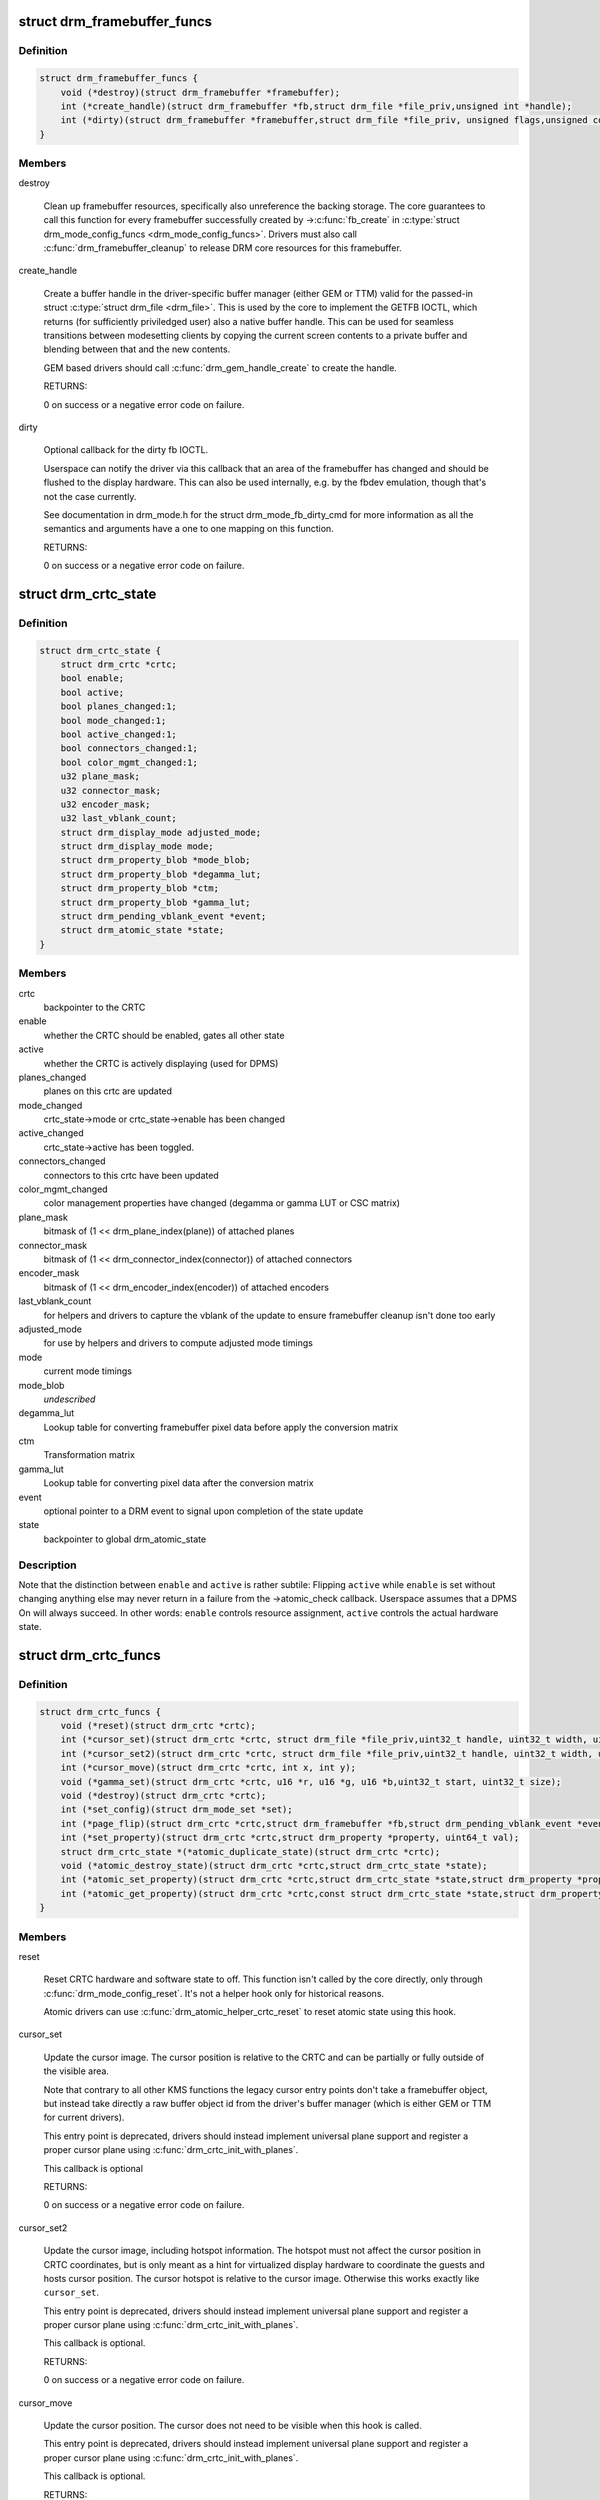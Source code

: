 .. -*- coding: utf-8; mode: rst -*-
.. src-file: include/drm/drm_crtc.h

.. _`drm_framebuffer_funcs`:

struct drm_framebuffer_funcs
============================

.. c:type:: struct drm_framebuffer_funcs

    framebuffer hooks

.. _`drm_framebuffer_funcs.definition`:

Definition
----------

.. code-block:: c

    struct drm_framebuffer_funcs {
        void (*destroy)(struct drm_framebuffer *framebuffer);
        int (*create_handle)(struct drm_framebuffer *fb,struct drm_file *file_priv,unsigned int *handle);
        int (*dirty)(struct drm_framebuffer *framebuffer,struct drm_file *file_priv, unsigned flags,unsigned color, struct drm_clip_rect *clips,unsigned num_clips);
    }

.. _`drm_framebuffer_funcs.members`:

Members
-------

destroy

    Clean up framebuffer resources, specifically also unreference the
    backing storage. The core guarantees to call this function for every
    framebuffer successfully created by ->\ :c:func:`fb_create`\  in
    \ :c:type:`struct drm_mode_config_funcs <drm_mode_config_funcs>`. Drivers must also call
    \ :c:func:`drm_framebuffer_cleanup`\  to release DRM core resources for this
    framebuffer.

create_handle

    Create a buffer handle in the driver-specific buffer manager (either
    GEM or TTM) valid for the passed-in struct \ :c:type:`struct drm_file <drm_file>`. This is used by
    the core to implement the GETFB IOCTL, which returns (for
    sufficiently priviledged user) also a native buffer handle. This can
    be used for seamless transitions between modesetting clients by
    copying the current screen contents to a private buffer and blending
    between that and the new contents.

    GEM based drivers should call \ :c:func:`drm_gem_handle_create`\  to create the
    handle.

    RETURNS:

    0 on success or a negative error code on failure.

dirty

    Optional callback for the dirty fb IOCTL.

    Userspace can notify the driver via this callback that an area of the
    framebuffer has changed and should be flushed to the display
    hardware. This can also be used internally, e.g. by the fbdev
    emulation, though that's not the case currently.

    See documentation in drm_mode.h for the struct drm_mode_fb_dirty_cmd
    for more information as all the semantics and arguments have a one to
    one mapping on this function.

    RETURNS:

    0 on success or a negative error code on failure.

.. _`drm_crtc_state`:

struct drm_crtc_state
=====================

.. c:type:: struct drm_crtc_state

    mutable CRTC state

.. _`drm_crtc_state.definition`:

Definition
----------

.. code-block:: c

    struct drm_crtc_state {
        struct drm_crtc *crtc;
        bool enable;
        bool active;
        bool planes_changed:1;
        bool mode_changed:1;
        bool active_changed:1;
        bool connectors_changed:1;
        bool color_mgmt_changed:1;
        u32 plane_mask;
        u32 connector_mask;
        u32 encoder_mask;
        u32 last_vblank_count;
        struct drm_display_mode adjusted_mode;
        struct drm_display_mode mode;
        struct drm_property_blob *mode_blob;
        struct drm_property_blob *degamma_lut;
        struct drm_property_blob *ctm;
        struct drm_property_blob *gamma_lut;
        struct drm_pending_vblank_event *event;
        struct drm_atomic_state *state;
    }

.. _`drm_crtc_state.members`:

Members
-------

crtc
    backpointer to the CRTC

enable
    whether the CRTC should be enabled, gates all other state

active
    whether the CRTC is actively displaying (used for DPMS)

planes_changed
    planes on this crtc are updated

mode_changed
    crtc_state->mode or crtc_state->enable has been changed

active_changed
    crtc_state->active has been toggled.

connectors_changed
    connectors to this crtc have been updated

color_mgmt_changed
    color management properties have changed (degamma or
    gamma LUT or CSC matrix)

plane_mask
    bitmask of (1 << drm_plane_index(plane)) of attached planes

connector_mask
    bitmask of (1 << drm_connector_index(connector)) of attached connectors

encoder_mask
    bitmask of (1 << drm_encoder_index(encoder)) of attached encoders

last_vblank_count
    for helpers and drivers to capture the vblank of the
    update to ensure framebuffer cleanup isn't done too early

adjusted_mode
    for use by helpers and drivers to compute adjusted mode timings

mode
    current mode timings

mode_blob
    *undescribed*

degamma_lut
    Lookup table for converting framebuffer pixel data
    before apply the conversion matrix

ctm
    Transformation matrix

gamma_lut
    Lookup table for converting pixel data after the
    conversion matrix

event
    optional pointer to a DRM event to signal upon completion of the
    state update

state
    backpointer to global drm_atomic_state

.. _`drm_crtc_state.description`:

Description
-----------

Note that the distinction between \ ``enable``\  and \ ``active``\  is rather subtile:
Flipping \ ``active``\  while \ ``enable``\  is set without changing anything else may
never return in a failure from the ->atomic_check callback. Userspace assumes
that a DPMS On will always succeed. In other words: \ ``enable``\  controls resource
assignment, \ ``active``\  controls the actual hardware state.

.. _`drm_crtc_funcs`:

struct drm_crtc_funcs
=====================

.. c:type:: struct drm_crtc_funcs

    control CRTCs for a given device

.. _`drm_crtc_funcs.definition`:

Definition
----------

.. code-block:: c

    struct drm_crtc_funcs {
        void (*reset)(struct drm_crtc *crtc);
        int (*cursor_set)(struct drm_crtc *crtc, struct drm_file *file_priv,uint32_t handle, uint32_t width, uint32_t height);
        int (*cursor_set2)(struct drm_crtc *crtc, struct drm_file *file_priv,uint32_t handle, uint32_t width, uint32_t height,int32_t hot_x, int32_t hot_y);
        int (*cursor_move)(struct drm_crtc *crtc, int x, int y);
        void (*gamma_set)(struct drm_crtc *crtc, u16 *r, u16 *g, u16 *b,uint32_t start, uint32_t size);
        void (*destroy)(struct drm_crtc *crtc);
        int (*set_config)(struct drm_mode_set *set);
        int (*page_flip)(struct drm_crtc *crtc,struct drm_framebuffer *fb,struct drm_pending_vblank_event *event,uint32_t flags);
        int (*set_property)(struct drm_crtc *crtc,struct drm_property *property, uint64_t val);
        struct drm_crtc_state *(*atomic_duplicate_state)(struct drm_crtc *crtc);
        void (*atomic_destroy_state)(struct drm_crtc *crtc,struct drm_crtc_state *state);
        int (*atomic_set_property)(struct drm_crtc *crtc,struct drm_crtc_state *state,struct drm_property *property,uint64_t val);
        int (*atomic_get_property)(struct drm_crtc *crtc,const struct drm_crtc_state *state,struct drm_property *property,uint64_t *val);
    }

.. _`drm_crtc_funcs.members`:

Members
-------

reset

    Reset CRTC hardware and software state to off. This function isn't
    called by the core directly, only through \ :c:func:`drm_mode_config_reset`\ .
    It's not a helper hook only for historical reasons.

    Atomic drivers can use \ :c:func:`drm_atomic_helper_crtc_reset`\  to reset
    atomic state using this hook.

cursor_set

    Update the cursor image. The cursor position is relative to the CRTC
    and can be partially or fully outside of the visible area.

    Note that contrary to all other KMS functions the legacy cursor entry
    points don't take a framebuffer object, but instead take directly a
    raw buffer object id from the driver's buffer manager (which is
    either GEM or TTM for current drivers).

    This entry point is deprecated, drivers should instead implement
    universal plane support and register a proper cursor plane using
    \ :c:func:`drm_crtc_init_with_planes`\ .

    This callback is optional

    RETURNS:

    0 on success or a negative error code on failure.

cursor_set2

    Update the cursor image, including hotspot information. The hotspot
    must not affect the cursor position in CRTC coordinates, but is only
    meant as a hint for virtualized display hardware to coordinate the
    guests and hosts cursor position. The cursor hotspot is relative to
    the cursor image. Otherwise this works exactly like \ ``cursor_set``\ .

    This entry point is deprecated, drivers should instead implement
    universal plane support and register a proper cursor plane using
    \ :c:func:`drm_crtc_init_with_planes`\ .

    This callback is optional.

    RETURNS:

    0 on success or a negative error code on failure.

cursor_move

    Update the cursor position. The cursor does not need to be visible
    when this hook is called.

    This entry point is deprecated, drivers should instead implement
    universal plane support and register a proper cursor plane using
    \ :c:func:`drm_crtc_init_with_planes`\ .

    This callback is optional.

    RETURNS:

    0 on success or a negative error code on failure.

gamma_set

    Set gamma on the CRTC.

    This callback is optional.

    NOTE:

    Drivers that support gamma tables and also fbdev emulation through
    the provided helper library need to take care to fill out the gamma
    hooks for both. Currently there's a bit an unfortunate duplication
    going on, which should eventually be unified to just one set of
    hooks.

destroy

    Clean up plane resources. This is only called at driver unload time
    through \ :c:func:`drm_mode_config_cleanup`\  since a CRTC cannot be hotplugged
    in DRM.

set_config

    This is the main legacy entry point to change the modeset state on a
    CRTC. All the details of the desired configuration are passed in a
    struct \ :c:type:`struct drm_mode_set <drm_mode_set>` - see there for details.

    Drivers implementing atomic modeset should use
    \ :c:func:`drm_atomic_helper_set_config`\  to implement this hook.

    RETURNS:

    0 on success or a negative error code on failure.

page_flip

    Legacy entry point to schedule a flip to the given framebuffer.

    Page flipping is a synchronization mechanism that replaces the frame
    buffer being scanned out by the CRTC with a new frame buffer during
    vertical blanking, avoiding tearing (except when requested otherwise
    through the DRM_MODE_PAGE_FLIP_ASYNC flag). When an application
    requests a page flip the DRM core verifies that the new frame buffer
    is large enough to be scanned out by the CRTC in the currently
    configured mode and then calls the CRTC ->\ :c:func:`page_flip`\  operation with a
    pointer to the new frame buffer.

    The driver must wait for any pending rendering to the new framebuffer
    to complete before executing the flip. It should also wait for any
    pending rendering from other drivers if the underlying buffer is a
    shared dma-buf.

    An application can request to be notified when the page flip has
    completed. The drm core will supply a struct \ :c:type:`struct drm_event <drm_event>` in the event
    parameter in this case. This can be handled by the
    \ :c:func:`drm_crtc_send_vblank_event`\  function, which the driver should call on
    the provided event upon completion of the flip. Note that if
    the driver supports vblank signalling and timestamping the vblank
    counters and timestamps must agree with the ones returned from page
    flip events. With the current vblank helper infrastructure this can
    be achieved by holding a vblank reference while the page flip is
    pending, acquired through \ :c:func:`drm_crtc_vblank_get`\  and released with
    \ :c:func:`drm_crtc_vblank_put`\ . Drivers are free to implement their own vblank
    counter and timestamp tracking though, e.g. if they have accurate
    timestamp registers in hardware.

    FIXME:

    Up to that point drivers need to manage events themselves and can use
    even->base.list freely for that. Specifically they need to ensure
    that they don't send out page flip (or vblank) events for which the
    corresponding drm file has been closed already. The drm core
    unfortunately does not (yet) take care of that. Therefore drivers
    currently must clean up and release pending events in their
    ->preclose driver function.

    This callback is optional.

    NOTE:

    Very early versions of the KMS ABI mandated that the driver must
    block (but not reject) any rendering to the old framebuffer until the
    flip operation has completed and the old framebuffer is no longer
    visible. This requirement has been lifted, and userspace is instead
    expected to request delivery of an event and wait with recycling old
    buffers until such has been received.

    RETURNS:

    0 on success or a negative error code on failure. Note that if a
    ->\ :c:func:`page_flip`\  operation is already pending the callback should return
    -EBUSY. Pageflips on a disabled CRTC (either by setting a NULL mode
    or just runtime disabled through DPMS respectively the new atomic
    "ACTIVE" state) should result in an -EINVAL error code. Note that
    \ :c:func:`drm_atomic_helper_page_flip`\  checks this already for atomic drivers.

set_property

    This is the legacy entry point to update a property attached to the
    CRTC.

    Drivers implementing atomic modeset should use
    \ :c:func:`drm_atomic_helper_crtc_set_property`\  to implement this hook.

    This callback is optional if the driver does not support any legacy
    driver-private properties.

    RETURNS:

    0 on success or a negative error code on failure.

atomic_duplicate_state

    Duplicate the current atomic state for this CRTC and return it.
    The core and helpers gurantee that any atomic state duplicated with
    this hook and still owned by the caller (i.e. not transferred to the
    driver by calling ->\ :c:func:`atomic_commit`\  from struct
    \ :c:type:`struct drm_mode_config_funcs <drm_mode_config_funcs>`) will be cleaned up by calling the
    \ ``atomic_destroy_state``\  hook in this structure.

    Atomic drivers which don't subclass struct \ :c:type:`struct drm_crtc <drm_crtc>` should use
    \ :c:func:`drm_atomic_helper_crtc_duplicate_state`\ . Drivers that subclass the
    state structure to extend it with driver-private state should use
    \\ :c:func:`__drm_atomic_helper_crtc_duplicate_state`\  to make sure shared state is
    duplicated in a consistent fashion across drivers.

    It is an error to call this hook before crtc->state has been
    initialized correctly.

    NOTE:

    If the duplicate state references refcounted resources this hook must
    acquire a reference for each of them. The driver must release these
    references again in \ ``atomic_destroy_state``\ .

    RETURNS:

    Duplicated atomic state or NULL when the allocation failed.

atomic_destroy_state

    Destroy a state duplicated with \ ``atomic_duplicate_state``\  and release
    or unreference all resources it references

atomic_set_property

    Decode a driver-private property value and store the decoded value
    into the passed-in state structure. Since the atomic core decodes all
    standardized properties (even for extensions beyond the core set of
    properties which might not be implemented by all drivers) this
    requires drivers to subclass the state structure.

    Such driver-private properties should really only be implemented for
    truly hardware/vendor specific state. Instead it is preferred to
    standardize atomic extension and decode the properties used to expose
    such an extension in the core.

    Do not call this function directly, use
    \ :c:func:`drm_atomic_crtc_set_property`\  instead.

    This callback is optional if the driver does not support any
    driver-private atomic properties.

    NOTE:

    This function is called in the state assembly phase of atomic
    modesets, which can be aborted for any reason (including on
    userspace's request to just check whether a configuration would be
    possible). Drivers MUST NOT touch any persistent state (hardware or
    software) or data structures except the passed in \ ``state``\  parameter.

    Also since userspace controls in which order properties are set this
    function must not do any input validation (since the state update is
    incomplete and hence likely inconsistent). Instead any such input
    validation must be done in the various atomic_check callbacks.

    RETURNS:

    0 if the property has been found, -EINVAL if the property isn't
    implemented by the driver (which should never happen, the core only
    asks for properties attached to this CRTC). No other validation is
    allowed by the driver. The core already checks that the property
    value is within the range (integer, valid enum value, ...) the driver
    set when registering the property.

atomic_get_property

    Reads out the decoded driver-private property. This is used to
    implement the GETCRTC IOCTL.

    Do not call this function directly, use
    \ :c:func:`drm_atomic_crtc_get_property`\  instead.

    This callback is optional if the driver does not support any
    driver-private atomic properties.

    RETURNS:

    0 on success, -EINVAL if the property isn't implemented by the
    driver (which should never happen, the core only asks for
    properties attached to this CRTC).

.. _`drm_crtc_funcs.description`:

Description
-----------

The drm_crtc_funcs structure is the central CRTC management structure
in the DRM.  Each CRTC controls one or more connectors (note that the name
CRTC is simply historical, a CRTC may control LVDS, VGA, DVI, TV out, etc.
connectors, not just CRTs).

Each driver is responsible for filling out this structure at startup time,
in addition to providing other modesetting features, like i2c and DDC
bus accessors.

.. _`drm_crtc`:

struct drm_crtc
===============

.. c:type:: struct drm_crtc

    central CRTC control structure

.. _`drm_crtc.definition`:

Definition
----------

.. code-block:: c

    struct drm_crtc {
        struct drm_device *dev;
        struct device_node *port;
        struct list_head head;
        char *name;
        struct drm_modeset_lock mutex;
        struct drm_mode_object base;
        struct drm_plane *primary;
        struct drm_plane *cursor;
        int cursor_x;
        int cursor_y;
        bool enabled;
        struct drm_display_mode mode;
        struct drm_display_mode hwmode;
        int x;
        int y;
        const struct drm_crtc_funcs *funcs;
        uint32_t gamma_size;
        uint16_t *gamma_store;
        const struct drm_crtc_helper_funcs *helper_private;
        struct drm_object_properties properties;
        struct drm_crtc_state *state;
        struct drm_modeset_acquire_ctx *acquire_ctx;
    }

.. _`drm_crtc.members`:

Members
-------

dev
    parent DRM device

port
    OF node used by \ :c:func:`drm_of_find_possible_crtcs`\ 

head
    list management

name
    *undescribed*

mutex
    per-CRTC locking

base
    base KMS object for ID tracking etc.

primary
    primary plane for this CRTC

cursor
    cursor plane for this CRTC

cursor_x
    current x position of the cursor, used for universal cursor planes

cursor_y
    current y position of the cursor, used for universal cursor planes

enabled
    is this CRTC enabled?

mode
    current mode timings

hwmode
    mode timings as programmed to hw regs

x
    x position on screen

y
    y position on screen

funcs
    CRTC control functions

gamma_size
    size of gamma ramp

gamma_store
    gamma ramp values

helper_private
    mid-layer private data

properties
    property tracking for this CRTC

state
    current atomic state for this CRTC

acquire_ctx
    per-CRTC implicit acquire context used by atomic drivers for
    legacy IOCTLs

.. _`drm_crtc.description`:

Description
-----------

Each CRTC may have one or more connectors associated with it.  This structure
allows the CRTC to be controlled.

.. _`drm_connector_state`:

struct drm_connector_state
==========================

.. c:type:: struct drm_connector_state

    mutable connector state

.. _`drm_connector_state.definition`:

Definition
----------

.. code-block:: c

    struct drm_connector_state {
        struct drm_connector *connector;
        struct drm_crtc *crtc;
        struct drm_encoder *best_encoder;
        struct drm_atomic_state *state;
    }

.. _`drm_connector_state.members`:

Members
-------

connector
    backpointer to the connector

crtc
    CRTC to connect connector to, NULL if disabled

best_encoder
    can be used by helpers and drivers to select the encoder

state
    backpointer to global drm_atomic_state

.. _`drm_connector_funcs`:

struct drm_connector_funcs
==========================

.. c:type:: struct drm_connector_funcs

    control connectors on a given device

.. _`drm_connector_funcs.definition`:

Definition
----------

.. code-block:: c

    struct drm_connector_funcs {
        int (*dpms)(struct drm_connector *connector, int mode);
        void (*reset)(struct drm_connector *connector);
        enum drm_connector_status (*detect)(struct drm_connector *connector,bool force);
        void (*force)(struct drm_connector *connector);
        int (*fill_modes)(struct drm_connector *connector, uint32_t max_width, uint32_t max_height);
        int (*set_property)(struct drm_connector *connector, struct drm_property *property,uint64_t val);
        void (*destroy)(struct drm_connector *connector);
        struct drm_connector_state *(*atomic_duplicate_state)(struct drm_connector *connector);
        void (*atomic_destroy_state)(struct drm_connector *connector,struct drm_connector_state *state);
        int (*atomic_set_property)(struct drm_connector *connector,struct drm_connector_state *state,struct drm_property *property,uint64_t val);
        int (*atomic_get_property)(struct drm_connector *connector,const struct drm_connector_state *state,struct drm_property *property,uint64_t *val);
    }

.. _`drm_connector_funcs.members`:

Members
-------

dpms

    Legacy entry point to set the per-connector DPMS state. Legacy DPMS
    is exposed as a standard property on the connector, but diverted to
    this callback in the drm core. Note that atomic drivers don't
    implement the 4 level DPMS support on the connector any more, but
    instead only have an on/off "ACTIVE" property on the CRTC object.

    Drivers implementing atomic modeset should use
    \ :c:func:`drm_atomic_helper_connector_dpms`\  to implement this hook.

    RETURNS:

    0 on success or a negative error code on failure.

reset

    Reset connector hardware and software state to off. This function isn't
    called by the core directly, only through \ :c:func:`drm_mode_config_reset`\ .
    It's not a helper hook only for historical reasons.

    Atomic drivers can use \ :c:func:`drm_atomic_helper_connector_reset`\  to reset
    atomic state using this hook.

detect

    Check to see if anything is attached to the connector. The parameter
    force is set to false whilst polling, true when checking the
    connector due to a user request. force can be used by the driver to
    avoid expensive, destructive operations during automated probing.

    FIXME:

    Note that this hook is only called by the probe helper. It's not in
    the helper library vtable purely for historical reasons. The only DRM
    core entry point to probe connector state is \ ``fill_modes``\ .

    RETURNS:

    drm_connector_status indicating the connector's status.

force

    This function is called to update internal encoder state when the
    connector is forced to a certain state by userspace, either through
    the sysfs interfaces or on the kernel cmdline. In that case the
    \ ``detect``\  callback isn't called.

    FIXME:

    Note that this hook is only called by the probe helper. It's not in
    the helper library vtable purely for historical reasons. The only DRM
    core entry point to probe connector state is \ ``fill_modes``\ .

fill_modes

    Entry point for output detection and basic mode validation. The
    driver should reprobe the output if needed (e.g. when hotplug
    handling is unreliable), add all detected modes to connector->modes
    and filter out any the device can't support in any configuration. It
    also needs to filter out any modes wider or higher than the
    parameters max_width and max_height indicate.

    The drivers must also prune any modes no longer valid from
    connector->modes. Furthermore it must update connector->status and
    connector->edid.  If no EDID has been received for this output
    connector->edid must be NULL.

    Drivers using the probe helpers should use
    \ :c:func:`drm_helper_probe_single_connector_modes`\  or
    \ :c:func:`drm_helper_probe_single_connector_modes_nomerge`\  to implement this
    function.

    RETURNS:

    The number of modes detected and filled into connector->modes.

set_property

    This is the legacy entry point to update a property attached to the
    connector.

    Drivers implementing atomic modeset should use
    \ :c:func:`drm_atomic_helper_connector_set_property`\  to implement this hook.

    This callback is optional if the driver does not support any legacy
    driver-private properties.

    RETURNS:

    0 on success or a negative error code on failure.

destroy

    Clean up connector resources. This is called at driver unload time
    through \ :c:func:`drm_mode_config_cleanup`\ . It can also be called at runtime
    when a connector is being hot-unplugged for drivers that support
    connector hotplugging (e.g. DisplayPort MST).

atomic_duplicate_state

    Duplicate the current atomic state for this connector and return it.
    The core and helpers gurantee that any atomic state duplicated with
    this hook and still owned by the caller (i.e. not transferred to the
    driver by calling ->\ :c:func:`atomic_commit`\  from struct
    \ :c:type:`struct drm_mode_config_funcs <drm_mode_config_funcs>`) will be cleaned up by calling the
    \ ``atomic_destroy_state``\  hook in this structure.

    Atomic drivers which don't subclass struct \ :c:type:`struct drm_connector_state <drm_connector_state>` should use
    \ :c:func:`drm_atomic_helper_connector_duplicate_state`\ . Drivers that subclass the
    state structure to extend it with driver-private state should use
    \\ :c:func:`__drm_atomic_helper_connector_duplicate_state`\  to make sure shared state is
    duplicated in a consistent fashion across drivers.

    It is an error to call this hook before connector->state has been
    initialized correctly.

    NOTE:

    If the duplicate state references refcounted resources this hook must
    acquire a reference for each of them. The driver must release these
    references again in \ ``atomic_destroy_state``\ .

    RETURNS:

    Duplicated atomic state or NULL when the allocation failed.

atomic_destroy_state

    Destroy a state duplicated with \ ``atomic_duplicate_state``\  and release
    or unreference all resources it references

atomic_set_property

    Decode a driver-private property value and store the decoded value
    into the passed-in state structure. Since the atomic core decodes all
    standardized properties (even for extensions beyond the core set of
    properties which might not be implemented by all drivers) this
    requires drivers to subclass the state structure.

    Such driver-private properties should really only be implemented for
    truly hardware/vendor specific state. Instead it is preferred to
    standardize atomic extension and decode the properties used to expose
    such an extension in the core.

    Do not call this function directly, use
    \ :c:func:`drm_atomic_connector_set_property`\  instead.

    This callback is optional if the driver does not support any
    driver-private atomic properties.

    NOTE:

    This function is called in the state assembly phase of atomic
    modesets, which can be aborted for any reason (including on
    userspace's request to just check whether a configuration would be
    possible). Drivers MUST NOT touch any persistent state (hardware or
    software) or data structures except the passed in \ ``state``\  parameter.

    Also since userspace controls in which order properties are set this
    function must not do any input validation (since the state update is
    incomplete and hence likely inconsistent). Instead any such input
    validation must be done in the various atomic_check callbacks.

    RETURNS:

    0 if the property has been found, -EINVAL if the property isn't
    implemented by the driver (which shouldn't ever happen, the core only
    asks for properties attached to this connector). No other validation
    is allowed by the driver. The core already checks that the property
    value is within the range (integer, valid enum value, ...) the driver
    set when registering the property.

atomic_get_property

    Reads out the decoded driver-private property. This is used to
    implement the GETCONNECTOR IOCTL.

    Do not call this function directly, use
    \ :c:func:`drm_atomic_connector_get_property`\  instead.

    This callback is optional if the driver does not support any
    driver-private atomic properties.

    RETURNS:

    0 on success, -EINVAL if the property isn't implemented by the
    driver (which shouldn't ever happen, the core only asks for
    properties attached to this connector).

.. _`drm_connector_funcs.description`:

Description
-----------

Each CRTC may have one or more connectors attached to it.  The functions
below allow the core DRM code to control connectors, enumerate available modes,
etc.

.. _`drm_encoder_funcs`:

struct drm_encoder_funcs
========================

.. c:type:: struct drm_encoder_funcs

    encoder controls

.. _`drm_encoder_funcs.definition`:

Definition
----------

.. code-block:: c

    struct drm_encoder_funcs {
        void (*reset)(struct drm_encoder *encoder);
        void (*destroy)(struct drm_encoder *encoder);
    }

.. _`drm_encoder_funcs.members`:

Members
-------

reset

    Reset encoder hardware and software state to off. This function isn't
    called by the core directly, only through \ :c:func:`drm_mode_config_reset`\ .
    It's not a helper hook only for historical reasons.

destroy

    Clean up encoder resources. This is only called at driver unload time
    through \ :c:func:`drm_mode_config_cleanup`\  since an encoder cannot be
    hotplugged in DRM.

.. _`drm_encoder_funcs.description`:

Description
-----------

Encoders sit between CRTCs and connectors.

.. _`drm_encoder`:

struct drm_encoder
==================

.. c:type:: struct drm_encoder

    central DRM encoder structure

.. _`drm_encoder.definition`:

Definition
----------

.. code-block:: c

    struct drm_encoder {
        struct drm_device *dev;
        struct list_head head;
        struct drm_mode_object base;
        char *name;
        int encoder_type;
        uint32_t possible_crtcs;
        uint32_t possible_clones;
        struct drm_crtc *crtc;
        struct drm_bridge *bridge;
        const struct drm_encoder_funcs *funcs;
        const struct drm_encoder_helper_funcs *helper_private;
    }

.. _`drm_encoder.members`:

Members
-------

dev
    parent DRM device

head
    list management

base
    base KMS object

name
    encoder name

encoder_type
    one of the \ ``DRM_MODE_ENCODER_``\ <foo> types in drm_mode.h

possible_crtcs
    bitmask of potential CRTC bindings

possible_clones
    bitmask of potential sibling encoders for cloning

crtc
    currently bound CRTC

bridge
    bridge associated to the encoder

funcs
    control functions

helper_private
    mid-layer private data

.. _`drm_encoder.description`:

Description
-----------

CRTCs drive pixels to encoders, which convert them into signals
appropriate for a given connector or set of connectors.

.. _`drm_connector`:

struct drm_connector
====================

.. c:type:: struct drm_connector

    central DRM connector control structure

.. _`drm_connector.definition`:

Definition
----------

.. code-block:: c

    struct drm_connector {
        struct drm_device *dev;
        struct device *kdev;
        struct device_attribute *attr;
        struct list_head head;
        struct drm_mode_object base;
        char *name;
        int connector_id;
        int connector_type;
        int connector_type_id;
        bool interlace_allowed;
        bool doublescan_allowed;
        bool stereo_allowed;
        struct list_head modes;
        enum drm_connector_status status;
        struct list_head probed_modes;
        struct drm_display_info display_info;
        const struct drm_connector_funcs *funcs;
        struct drm_property_blob *edid_blob_ptr;
        struct drm_object_properties properties;
        struct drm_property_blob *path_blob_ptr;
        struct drm_property_blob *tile_blob_ptr;
        uint8_t polled;
        int dpms;
        const struct drm_connector_helper_funcs *helper_private;
        struct drm_cmdline_mode cmdline_mode;
        enum drm_connector_force force;
        bool override_edid;
        uint32_t encoder_ids[DRM_CONNECTOR_MAX_ENCODER];
        struct drm_encoder *encoder;
        uint8_t eld[MAX_ELD_BYTES];
        bool dvi_dual;
        int max_tmds_clock;
        bool latency_present[2];
        int video_latency[2];
        int audio_latency[2];
        int null_edid_counter;
        unsigned bad_edid_counter;
        bool edid_corrupt;
        struct dentry *debugfs_entry;
        struct drm_connector_state *state;
        bool has_tile;
        struct drm_tile_group *tile_group;
        bool tile_is_single_monitor;
        uint8_t num_h_tile;
        uint8_t num_v_tile;
        uint8_t tile_h_loc;
        uint8_t tile_v_loc;
        uint16_t tile_h_size;
        uint16_t tile_v_size;
    }

.. _`drm_connector.members`:

Members
-------

dev
    parent DRM device

kdev
    kernel device for sysfs attributes

attr
    sysfs attributes

head
    list management

base
    base KMS object

name
    connector name

connector_id
    *undescribed*

connector_type
    one of the \ ``DRM_MODE_CONNECTOR_``\ <foo> types from drm_mode.h

connector_type_id
    index into connector type enum

interlace_allowed
    can this connector handle interlaced modes?

doublescan_allowed
    can this connector handle doublescan?

stereo_allowed
    can this connector handle stereo modes?

modes
    modes available on this connector (from \ :c:func:`fill_modes`\  + user)

status
    one of the drm_connector_status enums (connected, not, or unknown)

probed_modes
    list of modes derived directly from the display

display_info
    information about attached display (e.g. from EDID)

funcs
    connector control functions

edid_blob_ptr
    DRM property containing EDID if present

properties
    property tracking for this connector

path_blob_ptr
    DRM blob property data for the DP MST path property

tile_blob_ptr
    *undescribed*

polled
    a \ ``DRM_CONNECTOR_POLL_``\ <foo> value for core driven polling

dpms
    current dpms state

helper_private
    mid-layer private data

cmdline_mode
    mode line parsed from the kernel cmdline for this connector

force
    a \ ``DRM_FORCE_``\ <foo> state for forced mode sets

override_edid
    has the EDID been overwritten through debugfs for testing?

encoder_ids
    valid encoders for this connector

encoder
    encoder driving this connector, if any

eld
    EDID-like data, if present

dvi_dual
    dual link DVI, if found

max_tmds_clock
    max clock rate, if found

latency_present
    AV delay info from ELD, if found

video_latency
    video latency info from ELD, if found

audio_latency
    audio latency info from ELD, if found

null_edid_counter
    track sinks that give us all zeros for the EDID

bad_edid_counter
    track sinks that give us an EDID with invalid checksum

edid_corrupt
    indicates whether the last read EDID was corrupt

debugfs_entry
    debugfs directory for this connector

state
    current atomic state for this connector

has_tile
    is this connector connected to a tiled monitor

tile_group
    tile group for the connected monitor

tile_is_single_monitor
    whether the tile is one monitor housing

num_h_tile
    number of horizontal tiles in the tile group

num_v_tile
    number of vertical tiles in the tile group

tile_h_loc
    horizontal location of this tile

tile_v_loc
    vertical location of this tile

tile_h_size
    horizontal size of this tile.

tile_v_size
    vertical size of this tile.

.. _`drm_connector.description`:

Description
-----------

Each connector may be connected to one or more CRTCs, or may be clonable by
another connector if they can share a CRTC.  Each connector also has a specific
position in the broader display (referred to as a 'screen' though it could
span multiple monitors).

.. _`drm_plane_state`:

struct drm_plane_state
======================

.. c:type:: struct drm_plane_state

    mutable plane state

.. _`drm_plane_state.definition`:

Definition
----------

.. code-block:: c

    struct drm_plane_state {
        struct drm_plane *plane;
        struct drm_crtc *crtc;
        struct drm_framebuffer *fb;
        struct fence *fence;
        int32_t crtc_x;
        int32_t crtc_y;
        uint32_t crtc_w;
        uint32_t crtc_h;
        uint32_t src_x;
        uint32_t src_y;
        uint32_t src_h;
        uint32_t src_w;
        unsigned int rotation;
        struct drm_atomic_state *state;
    }

.. _`drm_plane_state.members`:

Members
-------

plane
    backpointer to the plane

crtc
    currently bound CRTC, NULL if disabled

fb
    currently bound framebuffer

fence
    optional fence to wait for before scanning out \ ``fb``\ 

crtc_x
    left position of visible portion of plane on crtc

crtc_y
    upper position of visible portion of plane on crtc

crtc_w
    width of visible portion of plane on crtc

crtc_h
    height of visible portion of plane on crtc

src_x
    left position of visible portion of plane within
    plane (in 16.16)

src_y
    upper position of visible portion of plane within
    plane (in 16.16)

src_h
    height of visible portion of plane (in 16.16)

src_w
    width of visible portion of plane (in 16.16)

rotation
    *undescribed*

state
    backpointer to global drm_atomic_state

.. _`drm_plane_funcs`:

struct drm_plane_funcs
======================

.. c:type:: struct drm_plane_funcs

    driver plane control functions

.. _`drm_plane_funcs.definition`:

Definition
----------

.. code-block:: c

    struct drm_plane_funcs {
        int (*update_plane)(struct drm_plane *plane,struct drm_crtc *crtc, struct drm_framebuffer *fb,int crtc_x, int crtc_y,unsigned int crtc_w, unsigned int crtc_h,uint32_t src_x, uint32_t src_y,uint32_t src_w, uint32_t src_h);
        int (*disable_plane)(struct drm_plane *plane);
        void (*destroy)(struct drm_plane *plane);
        void (*reset)(struct drm_plane *plane);
        int (*set_property)(struct drm_plane *plane,struct drm_property *property, uint64_t val);
        struct drm_plane_state *(*atomic_duplicate_state)(struct drm_plane *plane);
        void (*atomic_destroy_state)(struct drm_plane *plane,struct drm_plane_state *state);
        int (*atomic_set_property)(struct drm_plane *plane,struct drm_plane_state *state,struct drm_property *property,uint64_t val);
        int (*atomic_get_property)(struct drm_plane *plane,const struct drm_plane_state *state,struct drm_property *property,uint64_t *val);
    }

.. _`drm_plane_funcs.members`:

Members
-------

update_plane

    This is the legacy entry point to enable and configure the plane for
    the given CRTC and framebuffer. It is never called to disable the
    plane, i.e. the passed-in crtc and fb paramters are never NULL.

    The source rectangle in frame buffer memory coordinates is given by
    the src_x, src_y, src_w and src_h parameters (as 16.16 fixed point
    values). Devices that don't support subpixel plane coordinates can
    ignore the fractional part.

    The destination rectangle in CRTC coordinates is given by the
    crtc_x, crtc_y, crtc_w and crtc_h parameters (as integer values).
    Devices scale the source rectangle to the destination rectangle. If
    scaling is not supported, and the source rectangle size doesn't match
    the destination rectangle size, the driver must return a
    -<errorname>EINVAL</errorname> error.

    Drivers implementing atomic modeset should use
    \ :c:func:`drm_atomic_helper_update_plane`\  to implement this hook.

    RETURNS:

    0 on success or a negative error code on failure.

disable_plane

    This is the legacy entry point to disable the plane. The DRM core
    calls this method in response to a DRM_IOCTL_MODE_SETPLANE IOCTL call
    with the frame buffer ID set to 0.  Disabled planes must not be
    processed by the CRTC.

    Drivers implementing atomic modeset should use
    \ :c:func:`drm_atomic_helper_disable_plane`\  to implement this hook.

    RETURNS:

    0 on success or a negative error code on failure.

destroy

    Clean up plane resources. This is only called at driver unload time
    through \ :c:func:`drm_mode_config_cleanup`\  since a plane cannot be hotplugged
    in DRM.

reset

    Reset plane hardware and software state to off. This function isn't
    called by the core directly, only through \ :c:func:`drm_mode_config_reset`\ .
    It's not a helper hook only for historical reasons.

    Atomic drivers can use \ :c:func:`drm_atomic_helper_plane_reset`\  to reset
    atomic state using this hook.

set_property

    This is the legacy entry point to update a property attached to the
    plane.

    Drivers implementing atomic modeset should use
    \ :c:func:`drm_atomic_helper_plane_set_property`\  to implement this hook.

    This callback is optional if the driver does not support any legacy
    driver-private properties.

    RETURNS:

    0 on success or a negative error code on failure.

atomic_duplicate_state

    Duplicate the current atomic state for this plane and return it.
    The core and helpers gurantee that any atomic state duplicated with
    this hook and still owned by the caller (i.e. not transferred to the
    driver by calling ->\ :c:func:`atomic_commit`\  from struct
    \ :c:type:`struct drm_mode_config_funcs <drm_mode_config_funcs>`) will be cleaned up by calling the
    \ ``atomic_destroy_state``\  hook in this structure.

    Atomic drivers which don't subclass struct \ :c:type:`struct drm_plane_state <drm_plane_state>` should use
    \ :c:func:`drm_atomic_helper_plane_duplicate_state`\ . Drivers that subclass the
    state structure to extend it with driver-private state should use
    \\ :c:func:`__drm_atomic_helper_plane_duplicate_state`\  to make sure shared state is
    duplicated in a consistent fashion across drivers.

    It is an error to call this hook before plane->state has been
    initialized correctly.

    NOTE:

    If the duplicate state references refcounted resources this hook must
    acquire a reference for each of them. The driver must release these
    references again in \ ``atomic_destroy_state``\ .

    RETURNS:

    Duplicated atomic state or NULL when the allocation failed.

atomic_destroy_state

    Destroy a state duplicated with \ ``atomic_duplicate_state``\  and release
    or unreference all resources it references

atomic_set_property

    Decode a driver-private property value and store the decoded value
    into the passed-in state structure. Since the atomic core decodes all
    standardized properties (even for extensions beyond the core set of
    properties which might not be implemented by all drivers) this
    requires drivers to subclass the state structure.

    Such driver-private properties should really only be implemented for
    truly hardware/vendor specific state. Instead it is preferred to
    standardize atomic extension and decode the properties used to expose
    such an extension in the core.

    Do not call this function directly, use
    \ :c:func:`drm_atomic_plane_set_property`\  instead.

    This callback is optional if the driver does not support any
    driver-private atomic properties.

    NOTE:

    This function is called in the state assembly phase of atomic
    modesets, which can be aborted for any reason (including on
    userspace's request to just check whether a configuration would be
    possible). Drivers MUST NOT touch any persistent state (hardware or
    software) or data structures except the passed in \ ``state``\  parameter.

    Also since userspace controls in which order properties are set this
    function must not do any input validation (since the state update is
    incomplete and hence likely inconsistent). Instead any such input
    validation must be done in the various atomic_check callbacks.

    RETURNS:

    0 if the property has been found, -EINVAL if the property isn't
    implemented by the driver (which shouldn't ever happen, the core only
    asks for properties attached to this plane). No other validation is
    allowed by the driver. The core already checks that the property
    value is within the range (integer, valid enum value, ...) the driver
    set when registering the property.

atomic_get_property

    Reads out the decoded driver-private property. This is used to
    implement the GETPLANE IOCTL.

    Do not call this function directly, use
    \ :c:func:`drm_atomic_plane_get_property`\  instead.

    This callback is optional if the driver does not support any
    driver-private atomic properties.

    RETURNS:

    0 on success, -EINVAL if the property isn't implemented by the
    driver (which should never happen, the core only asks for
    properties attached to this plane).

.. _`drm_plane`:

struct drm_plane
================

.. c:type:: struct drm_plane

    central DRM plane control structure

.. _`drm_plane.definition`:

Definition
----------

.. code-block:: c

    struct drm_plane {
        struct drm_device *dev;
        struct list_head head;
        char *name;
        struct drm_modeset_lock mutex;
        struct drm_mode_object base;
        uint32_t possible_crtcs;
        uint32_t *format_types;
        unsigned int format_count;
        bool format_default;
        struct drm_crtc *crtc;
        struct drm_framebuffer *fb;
        struct drm_framebuffer *old_fb;
        const struct drm_plane_funcs *funcs;
        struct drm_object_properties properties;
        enum drm_plane_type type;
        const struct drm_plane_helper_funcs *helper_private;
        struct drm_plane_state *state;
    }

.. _`drm_plane.members`:

Members
-------

dev
    DRM device this plane belongs to

head
    for list management

name
    *undescribed*

mutex
    *undescribed*

base
    base mode object

possible_crtcs
    pipes this plane can be bound to

format_types
    array of formats supported by this plane

format_count
    number of formats supported

format_default
    driver hasn't supplied supported formats for the plane

crtc
    currently bound CRTC

fb
    currently bound fb

old_fb
    Temporary tracking of the old fb while a modeset is ongoing. Used by
    \ :c:func:`drm_mode_set_config_internal`\  to implement correct refcounting.

funcs
    helper functions

properties
    property tracking for this plane

type
    type of plane (overlay, primary, cursor)

helper_private
    *undescribed*

state
    current atomic state for this plane

.. _`drm_bridge_funcs`:

struct drm_bridge_funcs
=======================

.. c:type:: struct drm_bridge_funcs

    drm_bridge control functions

.. _`drm_bridge_funcs.definition`:

Definition
----------

.. code-block:: c

    struct drm_bridge_funcs {
        int (*attach)(struct drm_bridge *bridge);
        bool (*mode_fixup)(struct drm_bridge *bridge,const struct drm_display_mode *mode,struct drm_display_mode *adjusted_mode);
        void (*disable)(struct drm_bridge *bridge);
        void (*post_disable)(struct drm_bridge *bridge);
        void (*mode_set)(struct drm_bridge *bridge,struct drm_display_mode *mode,struct drm_display_mode *adjusted_mode);
        void (*pre_enable)(struct drm_bridge *bridge);
        void (*enable)(struct drm_bridge *bridge);
    }

.. _`drm_bridge_funcs.members`:

Members
-------

attach
    Called during drm_bridge_attach

mode_fixup

    This callback is used to validate and adjust a mode. The paramater
    mode is the display mode that should be fed to the next element in
    the display chain, either the final \ :c:type:`struct drm_connector <drm_connector>` or the next
    \ :c:type:`struct drm_bridge <drm_bridge>`. The parameter adjusted_mode is the input mode the bridge
    requires. It can be modified by this callback and does not need to
    match mode.

    This is the only hook that allows a bridge to reject a modeset. If
    this function passes all other callbacks must succeed for this
    configuration.

    NOTE:

    This function is called in the check phase of atomic modesets, which
    can be aborted for any reason (including on userspace's request to
    just check whether a configuration would be possible). Drivers MUST
    NOT touch any persistent state (hardware or software) or data
    structures except the passed in \ ``state``\  parameter.

    RETURNS:

    True if an acceptable configuration is possible, false if the modeset
    operation should be rejected.

disable

    This callback should disable the bridge. It is called right before
    the preceding element in the display pipe is disabled. If the
    preceding element is a bridge this means it's called before that
    bridge's ->\ :c:func:`disable`\  function. If the preceding element is a
    \ :c:type:`struct drm_encoder <drm_encoder>` it's called right before the encoder's ->\ :c:func:`disable`\ ,
    ->\ :c:func:`prepare`\  or ->\ :c:func:`dpms`\  hook from struct \ :c:type:`struct drm_encoder_helper_funcs <drm_encoder_helper_funcs>`.

    The bridge can assume that the display pipe (i.e. clocks and timing
    signals) feeding it is still running when this callback is called.

    The disable callback is optional.

post_disable

    This callback should disable the bridge. It is called right after
    the preceding element in the display pipe is disabled. If the
    preceding element is a bridge this means it's called after that
    bridge's ->\ :c:func:`post_disable`\  function. If the preceding element is a
    \ :c:type:`struct drm_encoder <drm_encoder>` it's called right after the encoder's ->\ :c:func:`disable`\ ,
    ->\ :c:func:`prepare`\  or ->\ :c:func:`dpms`\  hook from struct \ :c:type:`struct drm_encoder_helper_funcs <drm_encoder_helper_funcs>`.

    The bridge must assume that the display pipe (i.e. clocks and timing
    singals) feeding it is no longer running when this callback is
    called.

    The post_disable callback is optional.

mode_set

    This callback should set the given mode on the bridge. It is called
    after the ->\ :c:func:`mode_set`\  callback for the preceding element in the
    display pipeline has been called already. The display pipe (i.e.
    clocks and timing signals) is off when this function is called.

pre_enable

    This callback should enable the bridge. It is called right before
    the preceding element in the display pipe is enabled. If the
    preceding element is a bridge this means it's called before that
    bridge's ->\ :c:func:`pre_enable`\  function. If the preceding element is a
    \ :c:type:`struct drm_encoder <drm_encoder>` it's called right before the encoder's ->\ :c:func:`enable`\ ,
    ->\ :c:func:`commit`\  or ->\ :c:func:`dpms`\  hook from struct \ :c:type:`struct drm_encoder_helper_funcs <drm_encoder_helper_funcs>`.

    The display pipe (i.e. clocks and timing signals) feeding this bridge
    will not yet be running when this callback is called. The bridge must
    not enable the display link feeding the next bridge in the chain (if
    there is one) when this callback is called.

    The pre_enable callback is optional.

enable

    This callback should enable the bridge. It is called right after
    the preceding element in the display pipe is enabled. If the
    preceding element is a bridge this means it's called after that
    bridge's ->\ :c:func:`enable`\  function. If the preceding element is a
    \ :c:type:`struct drm_encoder <drm_encoder>` it's called right after the encoder's ->\ :c:func:`enable`\ ,
    ->\ :c:func:`commit`\  or ->\ :c:func:`dpms`\  hook from struct \ :c:type:`struct drm_encoder_helper_funcs <drm_encoder_helper_funcs>`.

    The bridge can assume that the display pipe (i.e. clocks and timing
    signals) feeding it is running when this callback is called. This
    callback must enable the display link feeding the next bridge in the
    chain if there is one.

    The enable callback is optional.

.. _`drm_bridge`:

struct drm_bridge
=================

.. c:type:: struct drm_bridge

    central DRM bridge control structure

.. _`drm_bridge.definition`:

Definition
----------

.. code-block:: c

    struct drm_bridge {
        struct drm_device *dev;
        struct drm_encoder *encoder;
        struct drm_bridge *next;
        #ifdef CONFIG_OF
        struct device_node *of_node;
        #endif
        struct list_head list;
        const struct drm_bridge_funcs *funcs;
        void *driver_private;
    }

.. _`drm_bridge.members`:

Members
-------

dev
    DRM device this bridge belongs to

encoder
    encoder to which this bridge is connected

next
    the next bridge in the encoder chain

of_node
    device node pointer to the bridge

list
    to keep track of all added bridges

funcs
    control functions

driver_private
    pointer to the bridge driver's internal context

.. _`drm_atomic_state`:

struct drm_atomic_state
=======================

.. c:type:: struct drm_atomic_state

    the global state object for atomic updates

.. _`drm_atomic_state.definition`:

Definition
----------

.. code-block:: c

    struct drm_atomic_state {
        struct drm_device *dev;
        bool allow_modeset:1;
        bool legacy_cursor_update:1;
        bool legacy_set_config:1;
        struct drm_plane **planes;
        struct drm_plane_state **plane_states;
        struct drm_crtc **crtcs;
        struct drm_crtc_state **crtc_states;
        int num_connector;
        struct drm_connector **connectors;
        struct drm_connector_state **connector_states;
        struct drm_modeset_acquire_ctx *acquire_ctx;
    }

.. _`drm_atomic_state.members`:

Members
-------

dev
    parent DRM device

allow_modeset
    allow full modeset

legacy_cursor_update
    hint to enforce legacy cursor IOCTL semantics

legacy_set_config
    Disable conflicting encoders instead of failing with -EINVAL.

planes
    pointer to array of plane pointers

plane_states
    pointer to array of plane states pointers

crtcs
    pointer to array of CRTC pointers

crtc_states
    pointer to array of CRTC states pointers

num_connector
    size of the \ ``connectors``\  and \ ``connector_states``\  arrays

connectors
    pointer to array of connector pointers

connector_states
    pointer to array of connector states pointers

acquire_ctx
    acquire context for this atomic modeset state update

.. _`drm_mode_set`:

struct drm_mode_set
===================

.. c:type:: struct drm_mode_set

    new values for a CRTC config change

.. _`drm_mode_set.definition`:

Definition
----------

.. code-block:: c

    struct drm_mode_set {
        struct drm_framebuffer *fb;
        struct drm_crtc *crtc;
        struct drm_display_mode *mode;
        uint32_t x;
        uint32_t y;
        struct drm_connector **connectors;
        size_t num_connectors;
    }

.. _`drm_mode_set.members`:

Members
-------

fb
    framebuffer to use for new config

crtc
    CRTC whose configuration we're about to change

mode
    mode timings to use

x
    position of this CRTC relative to \ ``fb``\ 

y
    position of this CRTC relative to \ ``fb``\ 

connectors
    array of connectors to drive with this CRTC if possible

num_connectors
    size of \ ``connectors``\  array

.. _`drm_mode_set.description`:

Description
-----------

Represents a single crtc the connectors that it drives with what mode
and from which framebuffer it scans out from.

This is used to set modes.

.. _`drm_mode_config_funcs`:

struct drm_mode_config_funcs
============================

.. c:type:: struct drm_mode_config_funcs

    basic driver provided mode setting functions

.. _`drm_mode_config_funcs.definition`:

Definition
----------

.. code-block:: c

    struct drm_mode_config_funcs {
        struct drm_framebuffer *(*fb_create)(struct drm_device *dev,struct drm_file *file_priv,const struct drm_mode_fb_cmd2 *mode_cmd);
        void (*output_poll_changed)(struct drm_device *dev);
        int (*atomic_check)(struct drm_device *dev,struct drm_atomic_state *state);
        int (*atomic_commit)(struct drm_device *dev,struct drm_atomic_state *state,bool nonblock);
        struct drm_atomic_state *(*atomic_state_alloc)(struct drm_device *dev);
        void (*atomic_state_clear)(struct drm_atomic_state *state);
        void (*atomic_state_free)(struct drm_atomic_state *state);
    }

.. _`drm_mode_config_funcs.members`:

Members
-------

fb_create

    Create a new framebuffer object. The core does basic checks on the
    requested metadata, but most of that is left to the driver. See
    struct \ :c:type:`struct drm_mode_fb_cmd2 <drm_mode_fb_cmd2>` for details.

    If the parameters are deemed valid and the backing storage objects in
    the underlying memory manager all exist, then the driver allocates
    a new \ :c:type:`struct drm_framebuffer <drm_framebuffer>` structure, subclassed to contain
    driver-specific information (like the internal native buffer object
    references). It also needs to fill out all relevant metadata, which
    should be done by calling \ :c:func:`drm_helper_mode_fill_fb_struct`\ .

    The initialization is finalized by calling \ :c:func:`drm_framebuffer_init`\ ,
    which registers the framebuffer and makes it accessible to other
    threads.

    RETURNS:

    A new framebuffer with an initial reference count of 1 or a negative
    error code encoded with \ :c:func:`ERR_PTR`\ .

output_poll_changed

    Callback used by helpers to inform the driver of output configuration
    changes.

    Drivers implementing fbdev emulation with the helpers can call
    drm_fb_helper_hotplug_changed from this hook to inform the fbdev
    helper of output changes.

    FIXME:

    Except that there's no vtable for device-level helper callbacks
    there's no reason this is a core function.

atomic_check

    This is the only hook to validate an atomic modeset update. This
    function must reject any modeset and state changes which the hardware
    or driver doesn't support. This includes but is of course not limited
    to:

    - Checking that the modes, framebuffers, scaling and placement
    requirements and so on are within the limits of the hardware.

    - Checking that any hidden shared resources are not oversubscribed.
    This can be shared PLLs, shared lanes, overall memory bandwidth,
    display fifo space (where shared between planes or maybe even
    CRTCs).

    - Checking that virtualized resources exported to userspace are not
    oversubscribed. For various reasons it can make sense to expose
    more planes, crtcs or encoders than which are physically there. One
    example is dual-pipe operations (which generally should be hidden
    from userspace if when lockstepped in hardware, exposed otherwise),
    where a plane might need 1 hardware plane (if it's just on one
    pipe), 2 hardware planes (when it spans both pipes) or maybe even
    shared a hardware plane with a 2nd plane (if there's a compatible
    plane requested on the area handled by the other pipe).

    - Check that any transitional state is possible and that if
    requested, the update can indeed be done in the vblank period
    without temporarily disabling some functions.

    - Check any other constraints the driver or hardware might have.

    - This callback also needs to correctly fill out the \ :c:type:`struct drm_crtc_state <drm_crtc_state>`
    in this update to make sure that \ :c:func:`drm_atomic_crtc_needs_modeset`\ 
    reflects the nature of the possible update and returns true if and
    only if the update cannot be applied without tearing within one
    vblank on that CRTC. The core uses that information to reject
    updates which require a full modeset (i.e. blanking the screen, or
    at least pausing updates for a substantial amount of time) if
    userspace has disallowed that in its request.

    - The driver also does not need to repeat basic input validation
    like done for the corresponding legacy entry points. The core does
    that before calling this hook.

    See the documentation of \ ``atomic_commit``\  for an exhaustive list of
    error conditions which don't have to be checked at the
    ->\ :c:func:`atomic_check`\  stage?

    See the documentation for struct \ :c:type:`struct drm_atomic_state <drm_atomic_state>` for how exactly
    an atomic modeset update is described.

    Drivers using the atomic helpers can implement this hook using
    \ :c:func:`drm_atomic_helper_check`\ , or one of the exported sub-functions of
    it.

    RETURNS:

    0 on success or one of the below negative error codes:

    - -EINVAL, if any of the above constraints are violated.

    - -EDEADLK, when returned from an attempt to acquire an additional
    \ :c:type:`struct drm_modeset_lock <drm_modeset_lock>` through \ :c:func:`drm_modeset_lock`\ .

    - -ENOMEM, if allocating additional state sub-structures failed due
    to lack of memory.

    - -EINTR, -EAGAIN or -ERESTARTSYS, if the IOCTL should be restarted.
    This can either be due to a pending signal, or because the driver
    needs to completely bail out to recover from an exceptional
    situation like a GPU hang. From a userspace point all errors are
    treated equally.

atomic_commit

    This is the only hook to commit an atomic modeset update. The core
    guarantees that \ ``atomic_check``\  has been called successfully before
    calling this function, and that nothing has been changed in the
    interim.

    See the documentation for struct \ :c:type:`struct drm_atomic_state <drm_atomic_state>` for how exactly
    an atomic modeset update is described.

    Drivers using the atomic helpers can implement this hook using
    \ :c:func:`drm_atomic_helper_commit`\ , or one of the exported sub-functions of
    it.

    Nonblocking commits (as indicated with the nonblock parameter) must
    do any preparatory work which might result in an unsuccessful commit
    in the context of this callback. The only exceptions are hardware
    errors resulting in -EIO. But even in that case the driver must
    ensure that the display pipe is at least running, to avoid
    compositors crashing when pageflips don't work. Anything else,
    specifically committing the update to the hardware, should be done
    without blocking the caller. For updates which do not require a
    modeset this must be guaranteed.

    The driver must wait for any pending rendering to the new
    framebuffers to complete before executing the flip. It should also
    wait for any pending rendering from other drivers if the underlying
    buffer is a shared dma-buf. Nonblocking commits must not wait for
    rendering in the context of this callback.

    An application can request to be notified when the atomic commit has
    completed. These events are per-CRTC and can be distinguished by the
    CRTC index supplied in \ :c:type:`struct drm_event <drm_event>` to userspace.

    The drm core will supply a struct \ :c:type:`struct drm_event <drm_event>` in the event
    member of each CRTC's \ :c:type:`struct drm_crtc_state <drm_crtc_state>` structure. This can be handled by the
    \ :c:func:`drm_crtc_send_vblank_event`\  function, which the driver should call on
    the provided event upon completion of the atomic commit. Note that if
    the driver supports vblank signalling and timestamping the vblank
    counters and timestamps must agree with the ones returned from page
    flip events. With the current vblank helper infrastructure this can
    be achieved by holding a vblank reference while the page flip is
    pending, acquired through \ :c:func:`drm_crtc_vblank_get`\  and released with
    \ :c:func:`drm_crtc_vblank_put`\ . Drivers are free to implement their own vblank
    counter and timestamp tracking though, e.g. if they have accurate
    timestamp registers in hardware.

    NOTE:

    Drivers are not allowed to shut down any display pipe successfully
    enabled through an atomic commit on their own. Doing so can result in
    compositors crashing if a page flip is suddenly rejected because the
    pipe is off.

    RETURNS:

    0 on success or one of the below negative error codes:

    - -EBUSY, if a nonblocking updated is requested and there is
    an earlier updated pending. Drivers are allowed to support a queue
    of outstanding updates, but currently no driver supports that.
    Note that drivers must wait for preceding updates to complete if a
    synchronous update is requested, they are not allowed to fail the
    commit in that case.

    - -ENOMEM, if the driver failed to allocate memory. Specifically
    this can happen when trying to pin framebuffers, which must only
    be done when committing the state.

    - -ENOSPC, as a refinement of the more generic -ENOMEM to indicate
    that the driver has run out of vram, iommu space or similar GPU
    address space needed for framebuffer.

    - -EIO, if the hardware completely died.

    - -EINTR, -EAGAIN or -ERESTARTSYS, if the IOCTL should be restarted.
    This can either be due to a pending signal, or because the driver
    needs to completely bail out to recover from an exceptional
    situation like a GPU hang. From a userspace point of view all errors are
    treated equally.

    This list is exhaustive. Specifically this hook is not allowed to
    return -EINVAL (any invalid requests should be caught in
    \ ``atomic_check``\ ) or -EDEADLK (this function must not acquire
    additional modeset locks).

atomic_state_alloc

    This optional hook can be used by drivers that want to subclass struct
    \ :c:type:`struct drm_atomic_state <drm_atomic_state>` to be able to track their own driver-private global
    state easily. If this hook is implemented, drivers must also
    implement \ ``atomic_state_clear``\  and \ ``atomic_state_free``\ .

    RETURNS:

    A new \ :c:type:`struct drm_atomic_state <drm_atomic_state>` on success or NULL on failure.

atomic_state_clear

    This hook must clear any driver private state duplicated into the
    passed-in \ :c:type:`struct drm_atomic_state <drm_atomic_state>`. This hook is called when the caller
    encountered a \ :c:type:`struct drm_modeset_lock <drm_modeset_lock>` deadlock and needs to drop all
    already acquired locks as part of the deadlock avoidance dance
    implemented in \ :c:func:`drm_modeset_lock_backoff`\ .

    Any duplicated state must be invalidated since a concurrent atomic
    update might change it, and the drm atomic interfaces always apply
    updates as relative changes to the current state.

    Drivers that implement this must call \ :c:func:`drm_atomic_state_default_clear`\ 
    to clear common state.

atomic_state_free

    This hook needs driver private resources and the \ :c:type:`struct drm_atomic_state <drm_atomic_state>`
    itself. Note that the core first calls \ :c:func:`drm_atomic_state_clear`\  to
    avoid code duplicate between the clear and free hooks.

    Drivers that implement this must call \ :c:func:`drm_atomic_state_default_free`\ 
    to release common resources.

.. _`drm_mode_config_funcs.description`:

Description
-----------

Some global (i.e. not per-CRTC, connector, etc) mode setting functions that
involve drivers.

.. _`drm_mode_config`:

struct drm_mode_config
======================

.. c:type:: struct drm_mode_config

    Mode configuration control structure

.. _`drm_mode_config.definition`:

Definition
----------

.. code-block:: c

    struct drm_mode_config {
        struct mutex mutex;
        struct drm_modeset_lock connection_mutex;
        struct drm_modeset_acquire_ctx *acquire_ctx;
        struct mutex idr_mutex;
        struct idr crtc_idr;
        struct idr tile_idr;
        struct mutex fb_lock;
        int num_fb;
        struct list_head fb_list;
        int num_connector;
        struct ida connector_ida;
        struct list_head connector_list;
        int num_encoder;
        struct list_head encoder_list;
        int num_overlay_plane;
        int num_total_plane;
        struct list_head plane_list;
        int num_crtc;
        struct list_head crtc_list;
        struct list_head property_list;
        int min_width;
        int min_height;
        int max_width;
        int max_height;
        const struct drm_mode_config_funcs *funcs;
        resource_size_t fb_base;
        bool poll_enabled;
        bool poll_running;
        bool delayed_event;
        struct delayed_work output_poll_work;
        struct mutex blob_lock;
        struct list_head property_blob_list;
        struct drm_property *edid_property;
        struct drm_property *dpms_property;
        struct drm_property *path_property;
        struct drm_property *tile_property;
        struct drm_property *plane_type_property;
        struct drm_property *rotation_property;
        struct drm_property *prop_src_x;
        struct drm_property *prop_src_y;
        struct drm_property *prop_src_w;
        struct drm_property *prop_src_h;
        struct drm_property *prop_crtc_x;
        struct drm_property *prop_crtc_y;
        struct drm_property *prop_crtc_w;
        struct drm_property *prop_crtc_h;
        struct drm_property *prop_fb_id;
        struct drm_property *prop_crtc_id;
        struct drm_property *prop_active;
        struct drm_property *prop_mode_id;
        struct drm_property *dvi_i_subconnector_property;
        struct drm_property *dvi_i_select_subconnector_property;
        struct drm_property *tv_subconnector_property;
        struct drm_property *tv_select_subconnector_property;
        struct drm_property *tv_mode_property;
        struct drm_property *tv_left_margin_property;
        struct drm_property *tv_right_margin_property;
        struct drm_property *tv_top_margin_property;
        struct drm_property *tv_bottom_margin_property;
        struct drm_property *tv_brightness_property;
        struct drm_property *tv_contrast_property;
        struct drm_property *tv_flicker_reduction_property;
        struct drm_property *tv_overscan_property;
        struct drm_property *tv_saturation_property;
        struct drm_property *tv_hue_property;
        struct drm_property *scaling_mode_property;
        struct drm_property *aspect_ratio_property;
        struct drm_property *dirty_info_property;
        struct drm_property *degamma_lut_property;
        struct drm_property *degamma_lut_size_property;
        struct drm_property *ctm_property;
        struct drm_property *gamma_lut_property;
        struct drm_property *gamma_lut_size_property;
        struct drm_property *suggested_x_property;
        struct drm_property *suggested_y_property;
        uint32_t preferred_depth;
        uint32_t prefer_shadow;
        bool async_page_flip;
        bool allow_fb_modifiers;
        uint32_t cursor_width;
        uint32_t cursor_height;
    }

.. _`drm_mode_config.members`:

Members
-------

mutex
    mutex protecting KMS related lists and structures

connection_mutex
    ww mutex protecting connector state and routing

acquire_ctx
    global implicit acquire context used by atomic drivers for
    legacy IOCTLs

idr_mutex
    mutex for KMS ID allocation and management

crtc_idr
    main KMS ID tracking object

tile_idr
    *undescribed*

fb_lock
    mutex to protect fb state and lists

num_fb
    number of fbs available

fb_list
    list of framebuffers available

num_connector
    number of connectors on this device

connector_ida
    *undescribed*

connector_list
    list of connector objects

num_encoder
    number of encoders on this device

encoder_list
    list of encoder objects

num_overlay_plane
    number of overlay planes on this device

num_total_plane
    number of universal (i.e. with primary/curso) planes on this device

plane_list
    list of plane objects

num_crtc
    number of CRTCs on this device

crtc_list
    list of CRTC objects

property_list
    list of property objects

min_width
    minimum pixel width on this device

min_height
    minimum pixel height on this device

max_width
    maximum pixel width on this device

max_height
    maximum pixel height on this device

funcs
    core driver provided mode setting functions

fb_base
    base address of the framebuffer

poll_enabled
    track polling support for this device

poll_running
    track polling status for this device

delayed_event
    *undescribed*

output_poll_work
    delayed work for polling in process context

blob_lock
    mutex for blob property allocation and management
    @\*\_property: core property tracking

property_blob_list
    list of all the blob property objects

edid_property
    *undescribed*

dpms_property
    *undescribed*

path_property
    *undescribed*

tile_property
    *undescribed*

plane_type_property
    *undescribed*

rotation_property
    *undescribed*

prop_src_x
    *undescribed*

prop_src_y
    *undescribed*

prop_src_w
    *undescribed*

prop_src_h
    *undescribed*

prop_crtc_x
    *undescribed*

prop_crtc_y
    *undescribed*

prop_crtc_w
    *undescribed*

prop_crtc_h
    *undescribed*

prop_fb_id
    *undescribed*

prop_crtc_id
    *undescribed*

prop_active
    *undescribed*

prop_mode_id
    *undescribed*

dvi_i_subconnector_property
    *undescribed*

dvi_i_select_subconnector_property
    *undescribed*

tv_subconnector_property
    *undescribed*

tv_select_subconnector_property
    *undescribed*

tv_mode_property
    *undescribed*

tv_left_margin_property
    *undescribed*

tv_right_margin_property
    *undescribed*

tv_top_margin_property
    *undescribed*

tv_bottom_margin_property
    *undescribed*

tv_brightness_property
    *undescribed*

tv_contrast_property
    *undescribed*

tv_flicker_reduction_property
    *undescribed*

tv_overscan_property
    *undescribed*

tv_saturation_property
    *undescribed*

tv_hue_property
    *undescribed*

scaling_mode_property
    *undescribed*

aspect_ratio_property
    *undescribed*

dirty_info_property
    *undescribed*

degamma_lut_property
    LUT used to convert the framebuffer's colors to linear
    gamma

degamma_lut_size_property
    size of the degamma LUT as supported by the
    driver (read-only)

ctm_property
    Matrix used to convert colors after the lookup in the
    degamma LUT

gamma_lut_property
    LUT used to convert the colors, after the CSC matrix, to
    the gamma space of the connected screen (read-only)

gamma_lut_size_property
    size of the gamma LUT as supported by the driver

suggested_x_property
    *undescribed*

suggested_y_property
    *undescribed*

preferred_depth
    preferred RBG pixel depth, used by fb helpers

prefer_shadow
    hint to userspace to prefer shadow-fb rendering

async_page_flip
    does this device support async flips on the primary plane?

allow_fb_modifiers
    *undescribed*

cursor_width
    hint to userspace for max cursor width

cursor_height
    hint to userspace for max cursor height

.. _`drm_mode_config.description`:

Description
-----------

Core mode resource tracking structure.  All CRTC, encoders, and connectors
enumerated by the driver are added here, as are global properties.  Some
global restrictions are also here, e.g. dimension restrictions.

.. _`drm_for_each_plane_mask`:

drm_for_each_plane_mask
=======================

.. c:function::  drm_for_each_plane_mask( plane,  dev,  plane_mask)

    iterate over planes specified by bitmask

    :param  plane:
        the loop cursor

    :param  dev:
        the DRM device

    :param  plane_mask:
        bitmask of plane indices

.. _`drm_for_each_plane_mask.description`:

Description
-----------

Iterate over all planes specified by bitmask.

.. _`drm_for_each_encoder_mask`:

drm_for_each_encoder_mask
=========================

.. c:function::  drm_for_each_encoder_mask( encoder,  dev,  encoder_mask)

    iterate over encoders specified by bitmask

    :param  encoder:
        the loop cursor

    :param  dev:
        the DRM device

    :param  encoder_mask:
        bitmask of encoder indices

.. _`drm_for_each_encoder_mask.description`:

Description
-----------

Iterate over all encoders specified by bitmask.

.. _`drm_crtc_mask`:

drm_crtc_mask
=============

.. c:function:: uint32_t drm_crtc_mask(struct drm_crtc *crtc)

    find the mask of a registered CRTC

    :param struct drm_crtc \*crtc:
        CRTC to find mask for

.. _`drm_crtc_mask.description`:

Description
-----------

Given a registered CRTC, return the mask bit of that CRTC for an
encoder's possible_crtcs field.

.. _`drm_encoder_crtc_ok`:

drm_encoder_crtc_ok
===================

.. c:function:: bool drm_encoder_crtc_ok(struct drm_encoder *encoder, struct drm_crtc *crtc)

    can a given crtc drive a given encoder?

    :param struct drm_encoder \*encoder:
        encoder to test

    :param struct drm_crtc \*crtc:
        crtc to test

.. _`drm_encoder_crtc_ok.description`:

Description
-----------

Return false if \ ``encoder``\  can't be driven by \ ``crtc``\ , true otherwise.

.. _`drm_connector_lookup`:

drm_connector_lookup
====================

.. c:function:: struct drm_connector *drm_connector_lookup(struct drm_device *dev, uint32_t id)

    lookup connector object

    :param struct drm_device \*dev:
        DRM device

    :param uint32_t id:
        connector object id

.. _`drm_connector_lookup.description`:

Description
-----------

This function looks up the connector object specified by id
add takes a reference to it.

.. _`drm_framebuffer_reference`:

drm_framebuffer_reference
=========================

.. c:function:: void drm_framebuffer_reference(struct drm_framebuffer *fb)

    incr the fb refcnt

    :param struct drm_framebuffer \*fb:
        framebuffer

.. _`drm_framebuffer_reference.description`:

Description
-----------

This functions increments the fb's refcount.

.. _`drm_framebuffer_unreference`:

drm_framebuffer_unreference
===========================

.. c:function:: void drm_framebuffer_unreference(struct drm_framebuffer *fb)

    unref a framebuffer

    :param struct drm_framebuffer \*fb:
        framebuffer to unref

.. _`drm_framebuffer_unreference.description`:

Description
-----------

This functions decrements the fb's refcount and frees it if it drops to zero.

.. _`drm_framebuffer_read_refcount`:

drm_framebuffer_read_refcount
=============================

.. c:function:: uint32_t drm_framebuffer_read_refcount(struct drm_framebuffer *fb)

    read the framebuffer reference count.

    :param struct drm_framebuffer \*fb:
        framebuffer

.. _`drm_framebuffer_read_refcount.description`:

Description
-----------

This functions returns the framebuffer's reference count.

.. _`drm_connector_reference`:

drm_connector_reference
=======================

.. c:function:: void drm_connector_reference(struct drm_connector *connector)

    incr the connector refcnt

    :param struct drm_connector \*connector:
        connector

.. _`drm_connector_reference.description`:

Description
-----------

This function increments the connector's refcount.

.. _`drm_connector_unreference`:

drm_connector_unreference
=========================

.. c:function:: void drm_connector_unreference(struct drm_connector *connector)

    unref a connector

    :param struct drm_connector \*connector:
        connector to unref

.. _`drm_connector_unreference.description`:

Description
-----------

This function decrements the connector's refcount and frees it if it drops to zero.

.. This file was automatic generated / don't edit.

